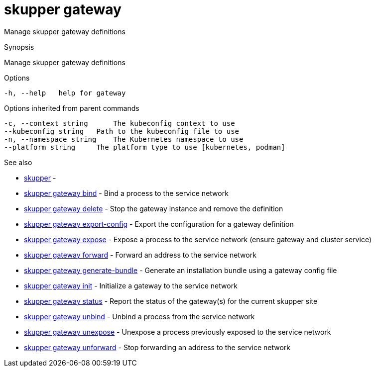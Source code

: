 = skupper gateway

Manage skupper gateway definitions

.Synopsis

Manage skupper gateway definitions

.Options

```
-h, --help   help for gateway
```

.Options inherited from parent commands

```
-c, --context string      The kubeconfig context to use
--kubeconfig string   Path to the kubeconfig file to use
-n, --namespace string    The Kubernetes namespace to use
--platform string     The platform type to use [kubernetes, podman]
```

.See also

* xref:skupper.adoc[skupper]	 -
* xref:skupper_gateway_bind.adoc[skupper gateway bind]	 - Bind a process to the service network
* xref:skupper_gateway_delete.adoc[skupper gateway delete]	 - Stop the gateway instance and remove the definition
* xref:skupper_gateway_export-config.adoc[skupper gateway export-config]	 - Export the configuration for a gateway definition
* xref:skupper_gateway_expose.adoc[skupper gateway expose]	 - Expose a process to the service network (ensure gateway and cluster service)
* xref:skupper_gateway_forward.adoc[skupper gateway forward]	 - Forward an address to the service network
* xref:skupper_gateway_generate-bundle.adoc[skupper gateway generate-bundle]	 - Generate an installation bundle using a gateway config file
* xref:skupper_gateway_init.adoc[skupper gateway init]	 - Initialize a gateway to the service network
* xref:skupper_gateway_status.adoc[skupper gateway status]	 - Report the status of the gateway(s) for the current skupper site
* xref:skupper_gateway_unbind.adoc[skupper gateway unbind]	 - Unbind a process from the service network
* xref:skupper_gateway_unexpose.adoc[skupper gateway unexpose]	 - Unexpose a process previously exposed to the service network
* xref:skupper_gateway_unforward.adoc[skupper gateway unforward]	 - Stop forwarding an address to the service network

[discrete]
// Auto generated by spf13/cobra on 12-Jun-2023
